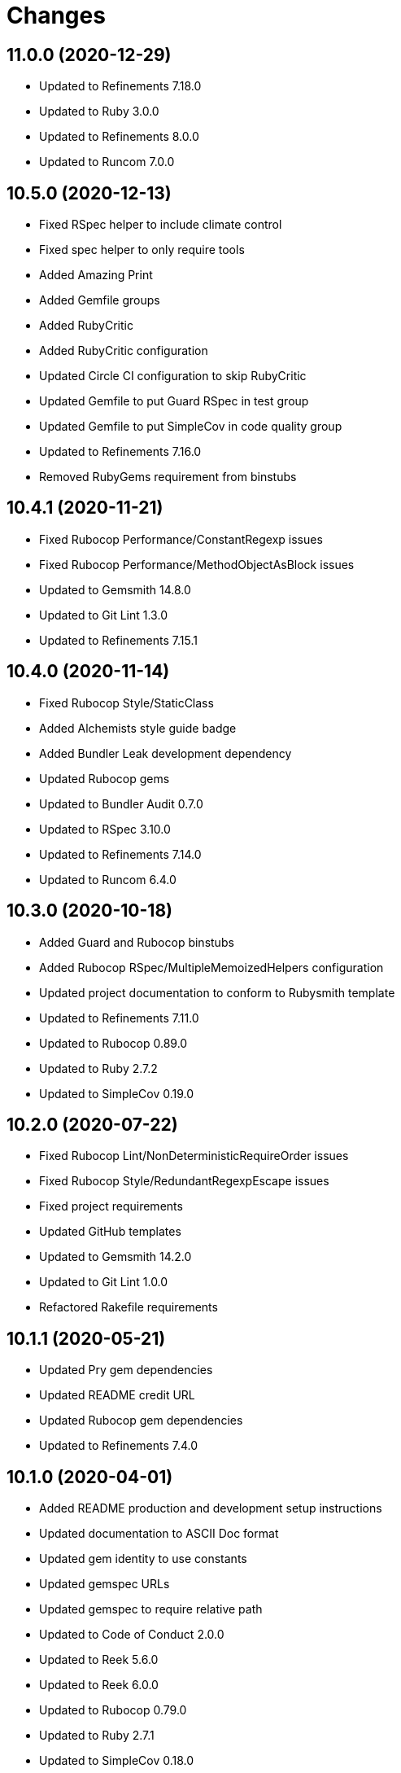 = Changes

== 11.0.0 (2020-12-29)

* Updated to Refinements 7.18.0
* Updated to Ruby 3.0.0
* Updated to Refinements 8.0.0
* Updated to Runcom 7.0.0

== 10.5.0 (2020-12-13)

* Fixed RSpec helper to include climate control
* Fixed spec helper to only require tools
* Added Amazing Print
* Added Gemfile groups
* Added RubyCritic
* Added RubyCritic configuration
* Updated Circle CI configuration to skip RubyCritic
* Updated Gemfile to put Guard RSpec in test group
* Updated Gemfile to put SimpleCov in code quality group
* Updated to Refinements 7.16.0
* Removed RubyGems requirement from binstubs

== 10.4.1 (2020-11-21)

* Fixed Rubocop Performance/ConstantRegexp issues
* Fixed Rubocop Performance/MethodObjectAsBlock issues
* Updated to Gemsmith 14.8.0
* Updated to Git Lint 1.3.0
* Updated to Refinements 7.15.1

== 10.4.0 (2020-11-14)

* Fixed Rubocop Style/StaticClass
* Added Alchemists style guide badge
* Added Bundler Leak development dependency
* Updated Rubocop gems
* Updated to Bundler Audit 0.7.0
* Updated to RSpec 3.10.0
* Updated to Refinements 7.14.0
* Updated to Runcom 6.4.0

== 10.3.0 (2020-10-18)

* Added Guard and Rubocop binstubs
* Added Rubocop RSpec/MultipleMemoizedHelpers configuration
* Updated project documentation to conform to Rubysmith template
* Updated to Refinements 7.11.0
* Updated to Rubocop 0.89.0
* Updated to Ruby 2.7.2
* Updated to SimpleCov 0.19.0

== 10.2.0 (2020-07-22)

* Fixed Rubocop Lint/NonDeterministicRequireOrder issues
* Fixed Rubocop Style/RedundantRegexpEscape issues
* Fixed project requirements
* Updated GitHub templates
* Updated to Gemsmith 14.2.0
* Updated to Git Lint 1.0.0
* Refactored Rakefile requirements

== 10.1.1 (2020-05-21)

* Updated Pry gem dependencies
* Updated README credit URL
* Updated Rubocop gem dependencies
* Updated to Refinements 7.4.0

== 10.1.0 (2020-04-01)

* Added README production and development setup instructions
* Updated documentation to ASCII Doc format
* Updated gem identity to use constants
* Updated gemspec URLs
* Updated gemspec to require relative path
* Updated to Code of Conduct 2.0.0
* Updated to Reek 5.6.0
* Updated to Reek 6.0.0
* Updated to Rubocop 0.79.0
* Updated to Ruby 2.7.1
* Updated to SimpleCov 0.18.0
* Removed Code Climate support
* Removed README images

== 10.0.1 (2020-01-02)

* Fixed loading of configuration file
* Updated README project requirements
* Updated to Gemsmith 14.0.0
* Updated to Git Cop 4.0.0

== 10.0.0 (2020-01-01)

* Fixed SimpleCov setup in RSpec spec helper.
* Added gem console.
* Added setup script.
* Updated Pry development dependencies.
* Updated to Refinments 7.0.0.
* Updated to Rubocop 0.77.0.
* Updated to Rubocop 0.78.0.
* Updated to Rubocop Performance 1.5.0.
* Updated to Rubocop RSpec 1.37.0.
* Updated to Rubocop Rake 0.5.0.
* Updated to Ruby 2.7.0.
* Updated to Runcom 6.0.0.
* Updated to SimpleCov 0.17.0.
* Removed unused development dependencies.

== 9.1.2 (2019-11-01)

* Added Rubocop Rake support.
* Updated to RSpec 3.9.0.
* Updated to Rake 13.0.0.
* Updated to Rubocop 0.75.0.
* Updated to Rubocop 0.76.0.
* Updated to Ruby 2.6.5.

== 9.1.1 (2019-09-01)

* Updated README documentation with rake task usage.
* Updated to Rubocop 0.73.0.
* Updated to Rubocop Performance 1.4.0.
* Updated to Ruby 2.6.4.

== 9.1.0 (2019-06-09)

* Fixed rake task requirements.
* Updated XDG documentation to reference XDG gem.
* Updated to Gemsmith 13.5.0.
* Updated to Git Cop 3.5.0.
* Refactored RSpec helper support requirements.

== 9.0.0 (2019-06-01)

* Fixed RSpec/ContextWording issues.
* Added Rake tasks for table of contents generation.
* Added Reek configuration.
* Added configuration object.
* Added header transform finder.
* Updated contributing documentation.
* Updated project icon.
* Updated to Reek 5.4.0.
* Updated to Rubocop 0.69.0.
* Updated to Rubocop Performance 1.3.0.
* Updated to Rubocop RSpec 1.33.0.
* Updated to Runcom 5.0.0.
* Refactored CLI to use default configuration.
* Refactored builder to be callable.
* Refactored builder to use header transform finder.
* Refactored runner to be callable.
* Refactored transformer API.
* Refactored writer to be callable.

== 8.2.1 (2019-05-01)

* Fixed Rubocop layout issues.
* Added Rubocop Performance gem.
* Added Ruby warnings to RSpec helper.
* Added project icon to README.
* Updated RSpec helper to verify constant names.
* Updated to Code Quality 4.0.0.
* Updated to Rubocop 0.67.0.
* Updated to Ruby 2.6.3.

== 8.2.0 (2019-04-01)

* Fixed Rubocop Style/MethodCallWithArgsParentheses issues.
* Updated to Ruby 2.6.2.
* Removed RSpec standard output/error suppression.

== 8.1.0 (2019-02-01)

* Updated README to reference updated Runcom documentation.
* Updated to Gemsmith 13.0.0.
* Updated to Git Cop 3.0.0.
* Updated to Rubocop 0.63.0.
* Updated to Ruby 2.6.1.

== 8.0.0 (2019-01-01)

* Fixed Circle CI cache for Ruby version.
* Fixed Layout/EmptyLineAfterGuardClause cop issues.
* Fixed Markdown ordered list numbering.
* Fixed Rubocop RSpec/NamedSubject issues.
* Fixed quotes in README documentation for includes configuration.
* Added Rubocop RSpec gem.
* Updated Circle CI Code Climate test reporting.
* Updated Semantic Versioning links to be HTTPS.
* Updated to Contributor Covenant Code of Conduct 1.4.1.
* Updated to RSpec 3.8.0.
* Updated to Reek 5.0.
* Updated to Refinements 6.0.0.
* Updated to Rubocop 0.62.0.
* Updated to Ruby 2.6.0.
* Updated to Runcom 4.0.0.
* Removed Rubocop Lint/Void CheckForMethodsWithNoSideEffects check.

== 7.2.0 (2018-05-01)

* Added Runcom examples for project specific usage.
* Updated project changes to use semantic versions.
* Updated to Gemsmith 12.0.0.
* Updated to Git Cop 2.2.0.
* Updated to Refinements 5.2.0.
* Updated to Runcom 3.1.0.

== 7.1.0 (2018-04-01)

* Fixed gemspec issues with missing gem signing key/certificate.
* Added gemspec metadata for source, changes, and issue tracker URLs.
* Updated gem dependencies.
* Updated to Circle CI 2.0.0 configuration.
* Updated to Refinements 5.1.0.
* Updated to Rubocop 0.53.0.
* Updated to Ruby 2.5.1.
* Updated to Runcom 3.0.0.
* Removed Circle CI Bundler cache.
* Removed Gemnasium support.
* Refactored temp dir shared context as a pathname.

== 7.0.2 (2018-01-06)

* Fixed `--generate` include short option.
* Updated README license information.
* Removed Patreon badge from README.

== 7.0.1 (2018-01-01)

* Updated to Gemsmith 11.0.0.

== 7.0.0 (2018-01-01)

* Removed pry-state gem.
* Updated Code Climate badges.
* Updated Code Climate configuration to Version 2.0.0.
* Updated to Ruby 2.4.3.
* Updated to Rubocop 0.52.0.
* Updated to Ruby 2.5.0.
* Removed documentation for secure installs.
* Removed black/white lists (use include/exclude lists instead).
* Updated to Apache 2.0 license.
* Refactored writer object to use `#prepend` instead of `#unshift`.
* Refactored code to use Ruby 2.5.0 `Array#append` syntax.

== 6.3.1 (2017-11-19)

* Updated to Git Cop 1.7.0.
* Updated to Rake 12.3.0.

== 6.3.0 (2017-10-29)

* Added Bundler Audit gem.
* Updated to Rubocop 0.50.0.
* Updated to Rubocop 0.51.0.
* Updated to Ruby 2.4.2.
* Removed Pry State gem.

== 6.2.0 (2017-08-20)

* Added dynamic formatting of RSpec output.
* Updated to Gemsmith 10.2.0.
* Updated to Runcom 1.3.0.

== 6.1.0 (2017-07-16)

* Added Git Cop code quality task.
* Updated CONTRIBUTING documentation.
* Updated GitHub templates.
* Updated command line usage in CLI specs.
* Updated gem dependencies.
* Updated to Awesome Print 1.8.0.
* Updated to Gemsmith 10.0.0.
* Removed Thor+ gem.
* Refactored CLI version/help specs.

== 6.0.0 (2017-06-17)

* Fixed bug with prepended TOC adding trailing spaces.
* Fixed spec description.
* Added Circle CI support.
* Added comment block prependability.
* Updated README usage configuration documenation.
* Updated builder to forward helpful methods to comment block.
* Updated gem dependencies.
* Updated label to be indented.
* Updated to Runcom 1.1.0.
* Removed Travis CI support.
* Refactored builder to build lines.
* Refactored comment block start and finish tags.
* Refactored fixtures.
* Refactored writer to use builder updates.

== 5.0.0 (2017-05-06)

* Fixed (partial) Reek issues.
* Fixed Rubocop Style/AutoResourceCleanup issues.
* Fixed Travis CI configuration to not update gems.
* Fixed comment block index calculation.
* Fixed whitelist wildcard usage.
* Added code quality Rake task.
* Added default path for table of content generation.
* Updated Guardfile to always run RSpec with documentation format.
* Updated README semantic versioning order.
* Updated RSpec configuration to output documentation when running.
* Updated RSpec spec helper to enable color output.
* Updated Rubocop configuration.
* Updated Rubocop to import from global configuration.
* Updated contributing documentation.
* Updated default whitelist to: `"README.md"`.
* Updated gem dependencies.
* Updated to Gemsmith 9.0.0.
* Updated to Ruby 2.4.1.
* Removed Code Climate code comment checks.
* Removed `.bundle` directory from `.gitignore`.
* Removed file path support from `--generate` option.
* Refactored comment block collection as lines.

== 4.0.0 (2017-01-22)

* Updated Rubocop Metrics/LineLength to 100 characters.
* Updated Rubocop Metrics/ParameterLists max to three.
* Updated Travis CI configuration to use latest RubyGems version.
* Updated gemspec to require Ruby 2.4.0 or higher.
* Updated to Rubocop 0.47.
* Updated to Ruby 2.4.0.
* Removed Rubocop Style/Documentation check.

== 3.3.0 (2016-12-18)

* Fixed README overview description typo.
* Fixed Rakefile support for RSpec, Reek, Rubocop, and SCSS Lint.
* Updated to Gemsmith 8.2.x.
* Updated to Rake 12.x.x.
* Updated to Rubocop 0.46.x.

== 3.2.0 (2016-12-03)

* Fixed frozen string issue with prepending of table of contents.
* Fixed issue with code comments showing up in table of contents.
* Added `--generate` deprecation warning when using file paths.
* Added `Gemfile.lock` to `.gitignore`.
* Added multi-file table of content generation support.
* Added table of contents runner.
* Updated Travis CI configuration to rely fully on defaults.
* Updated to Ruby 2.3.3.
* Refactored header punctuation to be a constant.

== 3.1.1 (2016-11-13)

* Fixed gem requirements order.

== 3.1.0 (2016-11-13)

* Fixed Ruby pragma.
* Added Code Climate engine support.
* Added Reek support.
* Updated `--config` command to use computed path.
* Updated gem dependencies.
* Updated to Code Climate Test Reporter 1.0.0.
* Updated to Gemsmith 8.0.0.
* Removed CLI defaults (using configuration instead).
* Refactored source requirements.

== 3.0.0 (2016-11-05)

* Fixed Rakefile to safely load Gemsmith tasks.
* Fixed calculation of label precedence.
* Added Runcom CLI configuration support.
* Added frozen string literal pragma.
* Updated CLI command option documentation.
* Updated README versioning documentation.
* Updated RSpec temp directory to use Bundler root path.
* Updated gemspec with conservative versions.
* Updated to Gemsmith 7.7.0.
* Updated to RSpec 3.5.0.
* Updated to Refinements 3.0.0.
* Updated to Rubocop 0.44.
* Updated to Ruby 2.3.1.
* Updated to Thor+ 4.0.0.
* Removed CHANGELOG.md (use CHANGES.md instead).
* Removed Rake console task.
* Removed `--edit` option (use `--config` instead).
* Removed gemspec description.
* Removed native configuration support in favor of Runcom.
* Removed rb-fsevent development dependency from gemspec.
* Removed terminal notifier gems from gemspec.
* Refactored RSpec spec helper configuration.
* Refactored gemspec to use default security keys.

== 2.2.0 (2016-04-24)

* Fixed README gem certificate install instructions.
* Fixed contributing guideline links.
* Added GitHub issue and pull request templates.
* Added Rubocop Style/SignalException cop style.
* Added bond, wirb, hirb, and awesome_print development dependencies.
* Updated GitHub issue and pull request templates.
* Updated README secure gem install documentation.
* Updated Rubocop PercentLiteralDelimiters and AndOr styles.
* Updated to Code of Conduct, Version 1.4.0.
* Removed gem label from CLI edit and version descriptions

== 2.1.0 (2016-01-20)

* Fixed secure gem install issues.
* Added Gemsmith development support.
* Added frozen string literals to Ruby source files.

== 2.0.0 (2016-01-17)

* Fixed README URLs to use HTTPS schemes where possible.
* Added IRB development console Rake task support.
* Added Rubocop Style/StringLiteralsInInterpolation cop.
* Updated to Ruby 2.3.0.
* Removed RSpec default monkey patching behavior.
* Removed Ruby 2.1.x and 2.2.x support.

== 1.0.0 (2015-11-21)

* Fixed CLI help command specs.
* Fixed comment block to index by ID only.
* Fixed gemspec homepage URL.
* Added CLI `--label` option to `--generate` command.
* Added Markdown header (embedded link) table of contents transformer.
* Added Markdown header (plain text) table of contents transformer.
* Added Markdown header parsing support.
* Added Refinements (gem) support.
* Added URL suffix support to transformers.
* Added URL uniqueness support to table of contents builder.
* Added configuration support.
* Added custom table of contents label support to `Writer`.
* Added transfomers to builder.
* Updated CLI with configuration.
* Updated README with Tocer generated Table of Contents.
* Removed Ruby 2.0.x support.
* Removed `Commenter` (replaced with `CommentBlock`).
* Removed ampersand (&) and plus (+) support from transformer.
* Removed transformer.
* Refactored `Header` to "Parsers" namespace.

== 0.1.0 (2015-11-15)

* Initial version.
